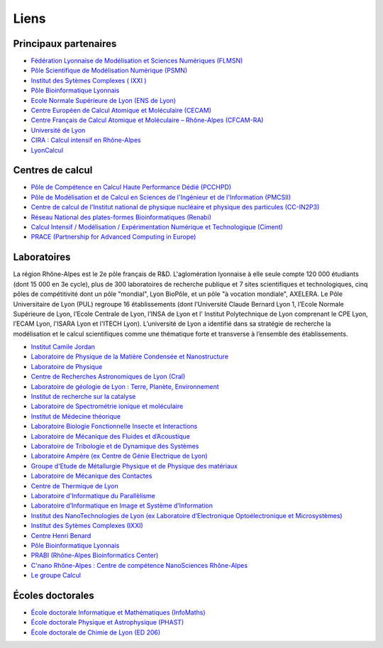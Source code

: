 Liens
=====

Principaux partenaires
----------------------

* `Fédération Lyonnaise de Modélisation et Sciences Numériques (FLMSN) <http://www.flchp.univ-lyon1.fr>`_
* `Pôle Scientifique de Modélisation Numérique (PSMN) <http://www.ens-lyon.fr/PSMN/doku.php>`_
* `Institut des Sytèmes Complexes ( IXXI ) <http://www.ixxi.fr/?lang=fr>`_
* `Pôle Bioinformatique Lyonnais <http://pbil.univ-lyon1.fr>`_
* `Ecole Normale Supérieure de Lyon (ENS de Lyon) <http://www.ens-lyon.eu>`_
* `Centre Européen de Calcul Atomique et Moléculaire (CECAM) <http://www.cecam.org/mission.html>`_
* `Centre Français de Calcul Atomique et Moléculaire – Rhône-Alpes (CFCAM-RA) <http://www.cfcam-ra.fr>`_
* `Université de Lyon <http://www.universite-lyon.fr/>`_
* `CIRA : Calcul intensif en Rhône-Alpes <http://www.ci-ra.org/>`_
* `LyonCalcul <http://lyoncalcul.univ-lyon1.fr/spip.php>`_

Centres de calcul
-----------------

* `Pôle de Compétence en Calcul Haute Performance Dédié (PCCHPD) <http://www.p2chpd.univ-lyon1.fr/>`_
* `Pôle de Modélisation et de Calcul en Sciences de l'Ingénieur et de l'Information (PMCSII) <http://www.ec-lyon.fr/47342913/0/fiche___pagelibre/&RH=>`_
* `Centre  de calcul de l'Institut national de physique nucléaire et physique des particules (CC-IN2P3) <http://cc.in2p3.fr>`_
* `Réseau National des plates-formes Bioinformatiques (Renabi) <http://www.renabi.fr/>`_
* `Calcul Intensif / Modélisation / Expérimentation Numérique et Technologique (Ciment) <http://ciment.ujf-grenoble.fr/wiki-pub/index.php/Welcome_to_the_CIMENT_site!>`_
* `PRACE (Partnership for Advanced Computing in Europe) <http://www.prace-ri.eu/?lang=en>`_

Laboratoires
------------

.. container:: d-flex

    .. container:: text-align-start

        .. image:: ../_static/Liens.jpg
            :alt: Lyon

    La région Rhône-Alpes est le 2e pôle français de R&D. L'aglomération lyonnaise à elle seule compte 120 000 étudiants (dont 15 000 en 3e cycle), plus de 300 laboratoires de recherche publique et 7 sites scientifiques et technologiques, cinq pôles de compétitivité dont un pôle "mondial", Lyon BioPôle, et un pôle "à vocation mondiale", AXELERA. Le Pôle Universitaire de Lyon (PUL) regroupe 16 établissements (dont l’Université Claude Bernard Lyon 1, l’Ecole Normale Supérieure de Lyon, l’Ecole Centrale de Lyon, l’INSA de Lyon et l' Institut Polytechnique de Lyon comprenant le CPE Lyon, l’ECAM Lyon, l'ISARA Lyon et l'ITECH Lyon). L’université de Lyon a identifié dans sa stratégie de recherche la modélisation et le calcul scientifiques comme une thématique forte et transverse à l’ensemble des établissements.

* `Institut Camile Jordan <http://math.univ-lyon1.fr/>`_
* `Laboratoire de Physique de la Matière Condensée et Nanostructure <http://www-lpmcn.univ-lyon1.fr/site/>`_
* `Laboratoire de Physique <http://www.ens-lyon.fr/PHYSIQUE>`_
* `Centre de Recherches Astronomiques de Lyon (Cral) <http://www-obs.univ-lyon1.fr/>`_
* `Laboratoire de géologie de Lyon : Terre, Planète, Environnement <http://geologie.ens-lyon.fr/lgltpe>`_
* `Institut de recherche sur la catalyse <http://catalyse.univ-lyon1.fr/>`_
* `Laboratoire de Spectrométrie ionique et moléculaire <http://www-lasim.univ-lyon1.fr/>`_
* `Institut de Médecine théorique <http://imth.univ-lyon1.fr/>`_
* `Laboratoire Biologie Fonctionnelle Insecte et Interactions <http://bf2i.insa-lyon.fr/>`_
* `Laboratoire de Mécanique des Fluides et d’Acoustique <http://www.lmfa.ec-lyon.fr/>`_
* `Laboratoire de Tribologie et de Dynamique des Systèmes <http://ltds.ec-lyon.fr/>`_
* `Laboratoire Ampère (ex Centre de Génie Electrique de Lyon) <http://www.ampere-lab.fr/>`_
* `Groupe d'Etude de Métallurgie Physique et de Physique des matériaux <http://mateis.insa-lyon.fr/>`_
* `Laboratoire de Mécanique des Contactes <http://lamcos.insa-lyon.fr/>`_
* `Centre de Thermique de Lyon <http://www.insa-lyon.fr/cethil/>`_
* `Laboratoire d'Informatique du Parallèlisme <http://www.ens-lyon.fr/LIP/>`_
* `Laboratoire d’Informatique en Image et Système d’Information <http://liris.cnrs.fr/>`_
* `Institut des NanoTechnologies de Lyon (ex Laboratoire d’Electronique Opto­électronique et Microsystèmes) <http://inl.cnrs.fr//>`_
* `Institut des Sytèmes Complexes (IXXI)  <http://www.ixxi.fr/>`_
* `Centre Henri Benard <http://www.lmfa.ec-lyon.fr/Henri.Benard/presentation/>`_
* `Pôle Bioinformatique Lyonnais <http://pbil.univ-lyon1.fr/>`_
* `PRABI (Rhône-Alpes Bioinformatics Center) <http://www.prabi.fr>`_
* `C'nano Rhône-Alpes : Centre de compétence NanoSciences Rhône-Alpes <http://www.cnano-rhone-alpes.org/>`_
* `Le groupe Calcul <http://calcul.math.cnrs.fr/>`_

Écoles doctorales
-----------------

* `École doctorale Informatique et Mathématiques (InfoMaths) <http://math.univ-lyon1.fr/~kellendonk/MathIf/>`_
* `École doctorale Physique et Astrophysique (PHAST) <http://phast.univ-lyon1.fr/>`_
* `École doctorale de Chimie de Lyon (ED 206) <http://www.edchimie-lyon.fr/html/>`_

